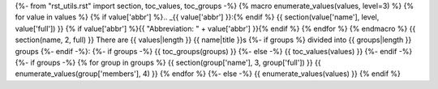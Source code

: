 {%- from "rst_utils.rst" import section, toc_values, toc_groups -%}
{% macro enumerate_values(values, level=3) %}
{% for value in values %}
{% if value['abbr'] %}.. _{{ value['abbr'] }}:{% endif %}
{{ section(value['name'], level, value['full']) }}
{% if value['abbr'] %}{{ "Abbreviation: " + value['abbr'] }}{% endif %}
{% endfor %}
{% endmacro %}
{{ section(name, 2, full) }}
There are {{ values|length }} {{ name|title }}s
{%- if groups %} divided into {{ groups|length }} groups
{%- endif -%}:
{%- if groups -%}
{{ toc_groups(groups) }}
{%- else -%}
{{ toc_values(values) }}
{%- endif -%}
{%- if groups -%}
{% for group in groups %}
{{ section(group['name'], 3, group['full']) }}
{{ enumerate_values(group['members'], 4) }}
{% endfor %}
{%- else -%}
{{ enumerate_values(values) }}
{% endif %}
